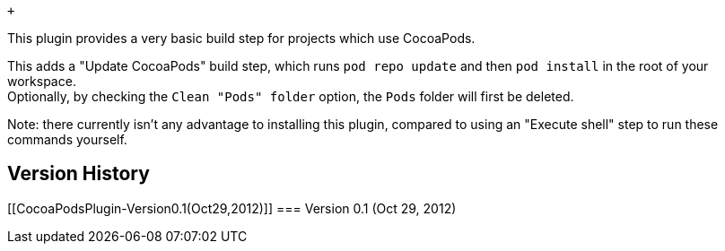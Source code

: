  +

This plugin provides a very basic build step for projects which use
CocoaPods.

This adds a "Update CocoaPods" build step, which runs
`+pod repo update+` and then `+pod install+` in the root of your
workspace. +
Optionally, by checking the `+Clean "Pods" folder+` option, the `+Pods+`
folder will first be deleted.

Note: there currently isn't any advantage to installing this plugin,
compared to using an "Execute shell" step to run these commands
yourself.

[[CocoaPodsPlugin-VersionHistory]]
== Version History

[[CocoaPodsPlugin-Version0.1(Oct29,2012)]]
=== Version 0.1 (Oct 29, 2012)
